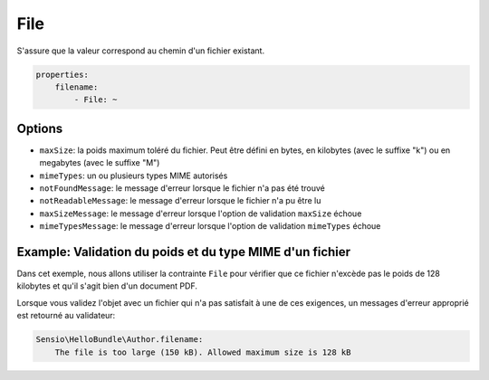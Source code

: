 .. codeauthor:: D. CHARTIER <denis.chartier+symfony-docs-fr@bonjour-tic.com>

File
====

S'assure que la valeur correspond au chemin d'un fichier existant.

.. code-block:: yaml

    properties:
        filename:
            - File: ~

Options
-------

* ``maxSize``: la poids maximum toléré du fichier. Peut être défini en bytes, en kilobytes (avec le suffixe "k") ou en megabytes (avec le suffixe "M")
* ``mimeTypes``: un ou plusieurs types MIME autorisés
* ``notFoundMessage``: le message d'erreur lorsque le fichier n'a pas été trouvé
* ``notReadableMessage``: le message d'erreur lorsque le fichier n'a pu être lu
* ``maxSizeMessage``: le message d'erreur lorsque l'option de validation ``maxSize`` échoue
* ``mimeTypesMessage``: le message d'erreur lorsque l'option de validation ``mimeTypes`` échoue

Example: Validation du poids et du type MIME d'un fichier
---------------------------------------------------------

Dans cet exemple, nous allons utiliser la contrainte ``File`` pour vérifier que
ce fichier n'excède pas le poids de 128 kilobytes et qu'il s'agit bien d'un
document PDF.

.. configuration-block::

    .. code-block:: yaml

        properties:
            filename:
                - File: { maxSize: 128k, mimeTypes: [application/pdf, application/x-pdf] }

    .. code-block:: xml

        <!-- Sensio/HelloBundle/Resources/config/validation.xml -->
        <class name="Sensio\HelloBundle\Author">
            <property name="filename">
                <constraint name="File">
                    <option name="maxSize">128k</option>
                    <option name="mimeTypes">
                        <value>application/pdf</value>
                        <value>application/x-pdf</value>
                    </option>
                </constraint>
            </property>
        </class>

    .. code-block:: php-annotations

        // Sensio/HelloBundle/Author.php
        class Author
        {
            /**
             * @validation:File(maxSize = "128k", mimeTypes = {
             *   "application/pdf",
             *   "application/x-pdf"
             * })
             */
            private $filename;
        }

    .. code-block:: php

        // Sensio/HelloBundle/Author.php
        use Symfony\Component\Validator\Mapping\ClassMetadata;
        use Symfony\Component\Validator\Constraints\File;
        
        class Author
        {
            private $filename;
            
            public static function loadValidatorMetadata(ClassMetadata $metadata)
            {
                $metadata->addPropertyConstraint('filename', new File(array(
                    'maxSize' => '128k',
                    'mimeTypes' => array(
                        'application/pdf',
                        'application/x-pdf',
                    ),
                )));
            }
        }

Lorsque vous validez l'objet avec un fichier qui n'a pas satisfait à une de ces
exigences, un messages d'erreur approprié est retourné au validateur:

.. code-block:: text

    Sensio\HelloBundle\Author.filename:
        The file is too large (150 kB). Allowed maximum size is 128 kB
